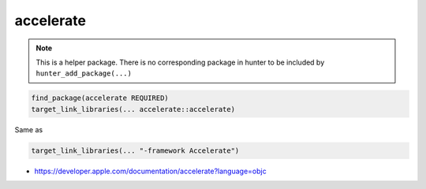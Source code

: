 .. spelling::

    accelerate

.. _pkg.accelerate:

accelerate
==========

.. note::

    This is a helper package. There is no corresponding package in hunter to be included by ``hunter_add_package(...)``

.. code-block:: cmake

    find_package(accelerate REQUIRED)
    target_link_libraries(... accelerate::accelerate)

Same as

.. code-block:: cmake

    target_link_libraries(... "-framework Accelerate")

-  https://developer.apple.com/documentation/accelerate?language=objc
